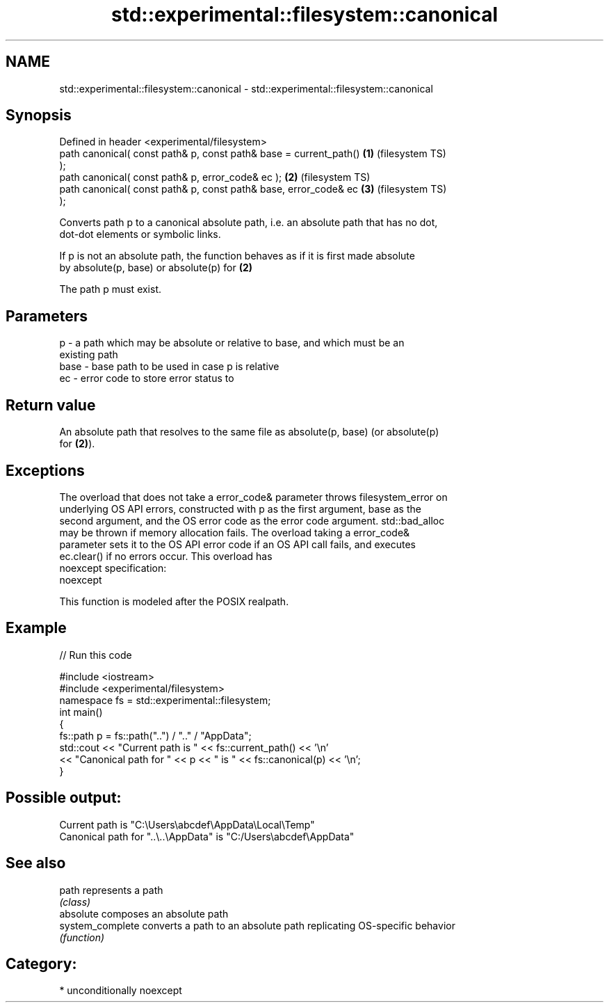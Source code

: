.TH std::experimental::filesystem::canonical 3 "Apr  2 2017" "2.1 | http://cppreference.com" "C++ Standard Libary"
.SH NAME
std::experimental::filesystem::canonical \- std::experimental::filesystem::canonical

.SH Synopsis
   Defined in header <experimental/filesystem>
   path canonical( const path& p, const path& base = current_path() \fB(1)\fP (filesystem TS)
   );
   path canonical( const path& p, error_code& ec );                 \fB(2)\fP (filesystem TS)
   path canonical( const path& p, const path& base, error_code& ec  \fB(3)\fP (filesystem TS)
   );

   Converts path p to a canonical absolute path, i.e. an absolute path that has no dot,
   dot-dot elements or symbolic links.

   If p is not an absolute path, the function behaves as if it is first made absolute
   by absolute(p, base) or absolute(p) for \fB(2)\fP

   The path p must exist.

.SH Parameters

   p    - a path which may be absolute or relative to base, and which must be an
          existing path
   base - base path to be used in case p is relative
   ec   - error code to store error status to

.SH Return value

   An absolute path that resolves to the same file as absolute(p, base) (or absolute(p)
   for \fB(2)\fP).

.SH Exceptions

   The overload that does not take a error_code& parameter throws filesystem_error on
   underlying OS API errors, constructed with p as the first argument, base as the
   second argument, and the OS error code as the error code argument. std::bad_alloc
   may be thrown if memory allocation fails. The overload taking a error_code&
   parameter sets it to the OS API error code if an OS API call fails, and executes
   ec.clear() if no errors occur. This overload has
   noexcept specification:
   noexcept

   This function is modeled after the POSIX realpath.

.SH Example

   
// Run this code

 #include <iostream>
 #include <experimental/filesystem>
 namespace fs = std::experimental::filesystem;
 int main()
 {
     fs::path p = fs::path("..") / ".." / "AppData";
     std::cout << "Current path is " << fs::current_path() << '\\n'
               << "Canonical path for " << p << " is " << fs::canonical(p) << '\\n';
 }

.SH Possible output:

 Current path is "C:\\Users\\abcdef\\AppData\\Local\\Temp"
 Canonical path for "..\\..\\AppData" is "C:/Users\\abcdef\\AppData"

.SH See also

   path            represents a path
                   \fI(class)\fP
   absolute        composes an absolute path
   system_complete converts a path to an absolute path replicating OS-specific behavior
                   \fI(function)\fP

.SH Category:

     * unconditionally noexcept
